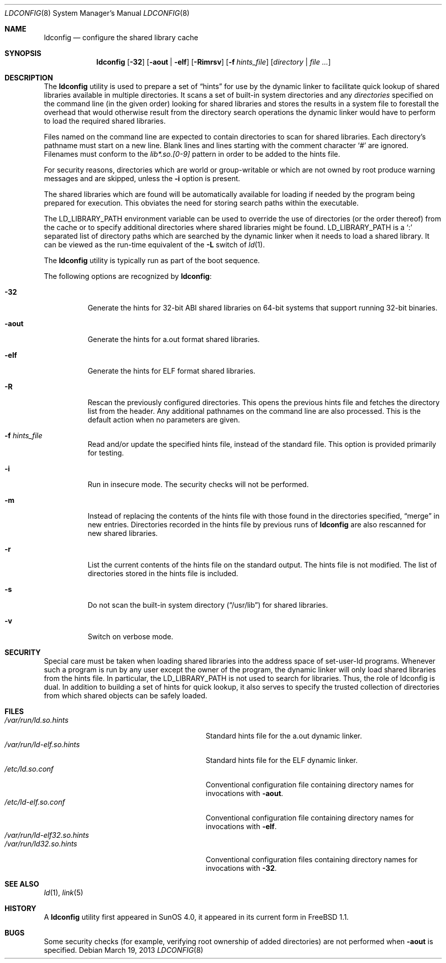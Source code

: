.\"
.\" Copyright (c) 1993 Paul Kranenburg
.\" All rights reserved.
.\"
.\" Redistribution and use in source and binary forms, with or without
.\" modification, are permitted provided that the following conditions
.\" are met:
.\" 1. Redistributions of source code must retain the above copyright
.\"    notice, this list of conditions and the following disclaimer.
.\" 2. Redistributions in binary form must reproduce the above copyright
.\"    notice, this list of conditions and the following disclaimer in the
.\"    documentation and/or other materials provided with the distribution.
.\" 3. All advertising materials mentioning features or use of this software
.\"    must display the following acknowledgement:
.\"      This product includes software developed by Paul Kranenburg.
.\" 3. The name of the author may not be used to endorse or promote products
.\"    derived from this software without specific prior written permission
.\"
.\" THIS SOFTWARE IS PROVIDED BY THE AUTHOR ``AS IS'' AND ANY EXPRESS OR
.\" IMPLIED WARRANTIES, INCLUDING, BUT NOT LIMITED TO, THE IMPLIED WARRANTIES
.\" OF MERCHANTABILITY AND FITNESS FOR A PARTICULAR PURPOSE ARE DISCLAIMED.
.\" IN NO EVENT SHALL THE AUTHOR BE LIABLE FOR ANY DIRECT, INDIRECT,
.\" INCIDENTAL, SPECIAL, EXEMPLARY, OR CONSEQUENTIAL DAMAGES (INCLUDING, BUT
.\" NOT LIMITED TO, PROCUREMENT OF SUBSTITUTE GOODS OR SERVICES; LOSS OF USE,
.\" DATA, OR PROFITS; OR BUSINESS INTERRUPTION) HOWEVER CAUSED AND ON ANY
.\" THEORY OF LIABILITY, WHETHER IN CONTRACT, STRICT LIABILITY, OR TORT
.\" (INCLUDING NEGLIGENCE OR OTHERWISE) ARISING IN ANY WAY OUT OF THE USE OF
.\" THIS SOFTWARE, EVEN IF ADVISED OF THE POSSIBILITY OF SUCH DAMAGE.
.\"
.\" $FreeBSD: releng/11.0/sbin/ldconfig/ldconfig.8 248496 2013-03-19 12:35:33Z joel $
.\"
.Dd March 19, 2013
.Dt LDCONFIG 8
.Os
.Sh NAME
.Nm ldconfig
.Nd configure the shared library cache
.Sh SYNOPSIS
.Nm
.Op Fl 32
.Op Fl aout | Fl elf
.Op Fl Rimrsv
.Op Fl f Ar hints_file
.Op Ar directory | Ar
.Sh DESCRIPTION
The
.Nm
utility is used to prepare a set of
.Dq hints
for use by the dynamic linker
to facilitate quick lookup of shared libraries available in multiple
directories.
It scans a set of built-in system directories and any
.Ar directories
specified on the command line (in the given order) looking for
shared libraries and stores the results in a system file to forestall
the overhead that would otherwise result from the directory search
operations the dynamic linker would have to perform to load the
required shared libraries.
.Pp
Files named on the command line are expected to contain directories
to scan for shared libraries.
Each directory's pathname must start on a new
line.
Blank lines and lines starting with the comment character
.Ql \&#
are ignored.
Filenames must conform to the
.Pa lib*.so.[0-9]
pattern in order to be added to the hints file.
.Pp
For security reasons, directories which are world or group-writable or which
are not owned by root produce warning messages and are skipped, unless
the
.Fl i
option is present.
.Pp
The shared libraries which are found will be automatically available for loading
if needed by the program being prepared for execution.
This obviates the need
for storing search paths within the executable.
.Pp
The
.Ev LD_LIBRARY_PATH
environment variable can be used to override the use of
directories (or the order thereof) from the cache or to specify additional
directories where shared libraries might be found.
.Ev LD_LIBRARY_PATH
is a
.Sq \&:
separated list of directory paths which are searched by
the dynamic linker
when it needs to load a shared library.
It can be viewed as the run-time
equivalent of the
.Fl L
switch of
.Xr ld 1 .
.Pp
The
.Nm
utility is typically run as part of the boot sequence.
.Pp
The following options are recognized by
.Nm :
.Bl -tag -width indent
.It Fl 32
Generate the hints for 32-bit ABI shared libraries
on 64-bit systems that support running 32-bit binaries.
.It Fl aout
Generate the hints for a.out format shared libraries.
.It Fl elf
Generate the hints for ELF format shared libraries.
.It Fl R
Rescan the previously configured directories.
This opens the previous hints
file and fetches the directory list from the header.
Any additional pathnames
on the command line are also processed.
This is the default action when no parameters are given.
.It Fl f Ar hints_file
Read and/or update the specified hints file, instead of the standard file.
This option is provided primarily for testing.
.It Fl i
Run in insecure mode.
The security checks will not be performed.
.It Fl m
Instead of replacing the contents of the hints file
with those found in the directories specified,
.Dq merge
in new entries.
Directories recorded in the hints file by previous runs of
.Nm
are also rescanned for new shared libraries.
.It Fl r
List the current contents of the hints file
on the standard output.
The hints file is not modified.
The list of
directories stored in the hints file is included.
.It Fl s
Do not scan the built-in system directory
.Pq Dq /usr/lib
for shared libraries.
.It Fl v
Switch on verbose mode.
.El
.Sh SECURITY
Special care must be taken when loading shared libraries into the address
space of
.Ev set-user-Id
programs.
Whenever such a program is run by any user except the owner of the program,
the dynamic linker
will only load shared libraries from the hints
file.
In particular, the
.Ev LD_LIBRARY_PATH
is not used to search for libraries.
Thus, the role of ldconfig is dual.
In
addition to building a set of hints for quick lookup, it also serves to
specify the trusted collection of directories from which shared objects can
be safely loaded.
.Sh FILES
.Bl -tag -width /var/run/ld-elf.so.hintsxxx -compact
.It Pa /var/run/ld.so.hints
Standard hints file for the a.out dynamic linker.
.It Pa /var/run/ld-elf.so.hints
Standard hints file for the ELF dynamic linker.
.It Pa /etc/ld.so.conf
Conventional configuration file containing directory names for
invocations with
.Fl aout .
.It Pa /etc/ld-elf.so.conf
Conventional configuration file containing directory names for
invocations with
.Fl elf .
.It Pa /var/run/ld-elf32.so.hints
.It Pa /var/run/ld32.so.hints
Conventional configuration files containing directory names for
invocations with
.Fl 32 .
.El
.Sh SEE ALSO
.Xr ld 1 ,
.Xr link 5
.Sh HISTORY
A
.Nm
utility first appeared in SunOS 4.0, it appeared in its current form
in
.Fx 1.1 .
.Sh BUGS
Some security checks (for example, verifying root ownership of
added directories) are not performed when
.Fl aout
is specified.
